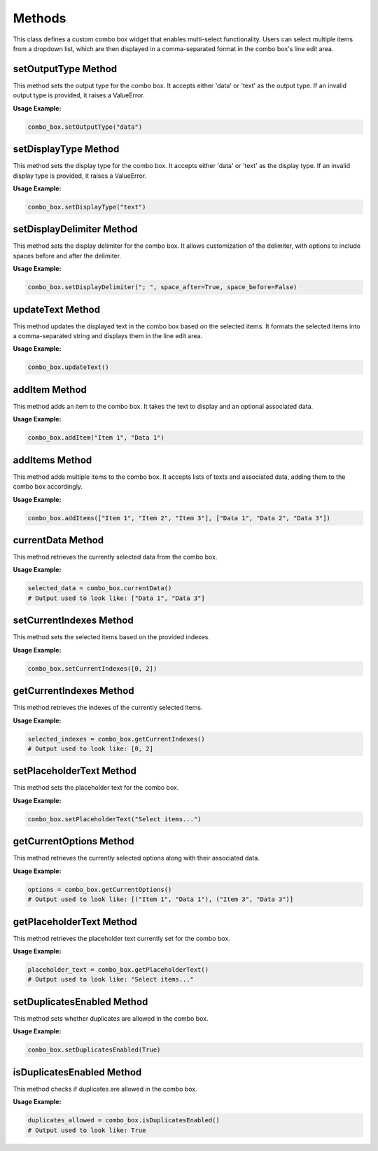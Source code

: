Methods
=========================

This class defines a custom combo box widget that enables multi-select functionality. Users can select multiple items from a dropdown list, which are then displayed in a comma-separated format in the combo box's line edit area.

setOutputType Method
--------------------

This method sets the output type for the combo box. It accepts either 'data' or 'text' as the output type. If an invalid output type is provided, it raises a ValueError.

**Usage Example:**

.. code-block:: python
    
    combo_box.setOutputType("data")

setDisplayType Method
---------------------

This method sets the display type for the combo box. It accepts either 'data' or 'text' as the display type. If an invalid display type is provided, it raises a ValueError.

**Usage Example:**

.. code-block:: python
    
    combo_box.setDisplayType("text")

setDisplayDelimiter Method
--------------------------

This method sets the display delimiter for the combo box. It allows customization of the delimiter, with options to include spaces before and after the delimiter.

**Usage Example:**

.. code-block:: python
    
    combo_box.setDisplayDelimiter("; ", space_after=True, space_before=False)

updateText Method
-----------------

This method updates the displayed text in the combo box based on the selected items. It formats the selected items into a comma-separated string and displays them in the line edit area.

**Usage Example:**

.. code-block:: python
    
    combo_box.updateText()

addItem Method
--------------

This method adds an item to the combo box. It takes the text to display and an optional associated data.

**Usage Example:**

.. code-block:: python
    
    combo_box.addItem("Item 1", "Data 1")

addItems Method
---------------

This method adds multiple items to the combo box. It accepts lists of texts and associated data, adding them to the combo box accordingly.

**Usage Example:**

.. code-block:: python
    
    combo_box.addItems(["Item 1", "Item 2", "Item 3"], ["Data 1", "Data 2", "Data 3"])

currentData Method
------------------

This method retrieves the currently selected data from the combo box.

**Usage Example:**

.. code-block:: python
    
    selected_data = combo_box.currentData()
    # Output used to look like: ["Data 1", "Data 3"]

setCurrentIndexes Method
------------------------

This method sets the selected items based on the provided indexes.

**Usage Example:**

.. code-block:: python
    
    combo_box.setCurrentIndexes([0, 2])

getCurrentIndexes Method
------------------------

This method retrieves the indexes of the currently selected items.

**Usage Example:**

.. code-block:: python
    
    selected_indexes = combo_box.getCurrentIndexes()
    # Output used to look like: [0, 2]

setPlaceholderText Method
-------------------------

This method sets the placeholder text for the combo box.

**Usage Example:**

.. code-block:: python
    
    combo_box.setPlaceholderText("Select items...")

getCurrentOptions Method
------------------------

This method retrieves the currently selected options along with their associated data.

**Usage Example:**

.. code-block:: python
    
    options = combo_box.getCurrentOptions()
    # Output used to look like: [("Item 1", "Data 1"), ("Item 3", "Data 3")]

getPlaceholderText Method
-------------------------

This method retrieves the placeholder text currently set for the combo box.

**Usage Example:**

.. code-block:: python
    
    placeholder_text = combo_box.getPlaceholderText()
    # Output used to look like: "Select items..."

setDuplicatesEnabled Method
----------------------------

This method sets whether duplicates are allowed in the combo box.

**Usage Example:**

.. code-block:: python
    
    combo_box.setDuplicatesEnabled(True)

isDuplicatesEnabled Method
---------------------------

This method checks if duplicates are allowed in the combo box.

**Usage Example:**

.. code-block:: python
    
    duplicates_allowed = combo_box.isDuplicatesEnabled()
    # Output used to look like: True